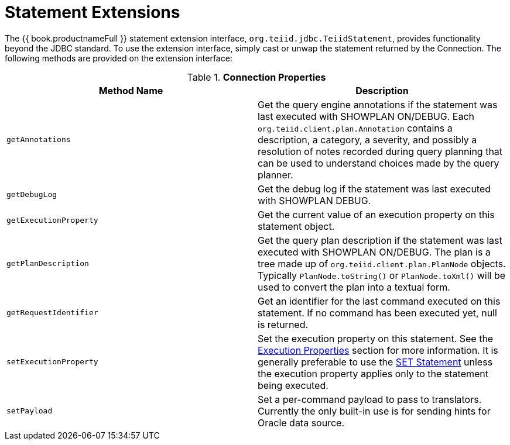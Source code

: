 
[id="client-dev-Statement_Extensions-Statement-Extensions"]
= Statement Extensions

The {{ book.productnameFull }} statement extension interface, `org.teiid.jdbc.TeiidStatement`, provides functionality beyond the JDBC standard. To use the extension interface, simply cast or unwap the statement returned by the Connection. The following methods are provided on the extension interface:

.*Connection Properties*
|===
|Method Name |Description

|`getAnnotations`
|Get the query engine annotations if the statement was last executed with SHOWPLAN ON/DEBUG. Each `org.teiid.client.plan.Annotation` contains a description, a category, a severity, and possibly a resolution of notes recorded during query planning that can be used to understand choices made by the query planner.

|`getDebugLog`
|Get the debug log if the statement was last executed with SHOWPLAN DEBUG.

|`getExecutionProperty`
|Get the current value of an execution property on this statement object.

|`getPlanDescription`
|Get the query plan description if the statement was last executed with SHOWPLAN ON/DEBUG. The plan is a tree made up of `org.teiid.client.plan.PlanNode` objects. Typically `PlanNode.toString()` or `PlanNode.toXml()` will be used to convert the plan into a textual form.

|`getRequestIdentifier`
|Get an identifier for the last command executed on this statement. If no command has been executed yet, null is returned.

|`setExecutionProperty`
|Set the execution property on this statement. See the link:Execution_Properties.adoc[Execution Properties] section for more information. It is generally preferable to use the link:SET_Statement.adoc[SET Statement] unless the execution property applies only to the statement being executed.

|`setPayload`
|Set a per-command payload to pass to translators. Currently the only built-in use is for sending hints for Oracle data source.
|===

